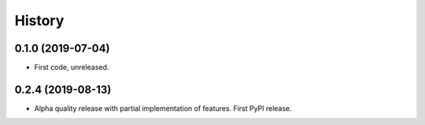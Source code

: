 =======
History
=======

0.1.0 (2019-07-04)
------------------

* First code, unreleased.

0.2.4 (2019-08-13)
------------------

* Alpha quality release with partial implementation of features. First PyPI release.
